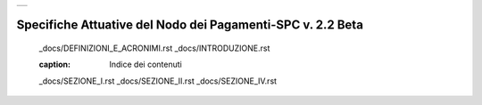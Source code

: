 +-----------------------------+
| |AGID_logo_carta_intestata| |
+-----------------------------+

###########################################################
Specifiche Attuative del Nodo dei Pagamenti-SPC v. 2.2 Beta
###########################################################



   _docs/DEFINIZIONI_E_ACRONIMI.rst
   _docs/INTRODUZIONE.rst

   .. toctree::
   :caption: Indice dei contenuti
   _docs/SEZIONE_I.rst
   _docs/SEZIONE_II.rst
   _docs/SEZIONE_IV.rst


.. |AGID_logo_carta_intestata| image:: _docs/media/header.png
   :width: 5.90551in
   :height: 1.30277in
